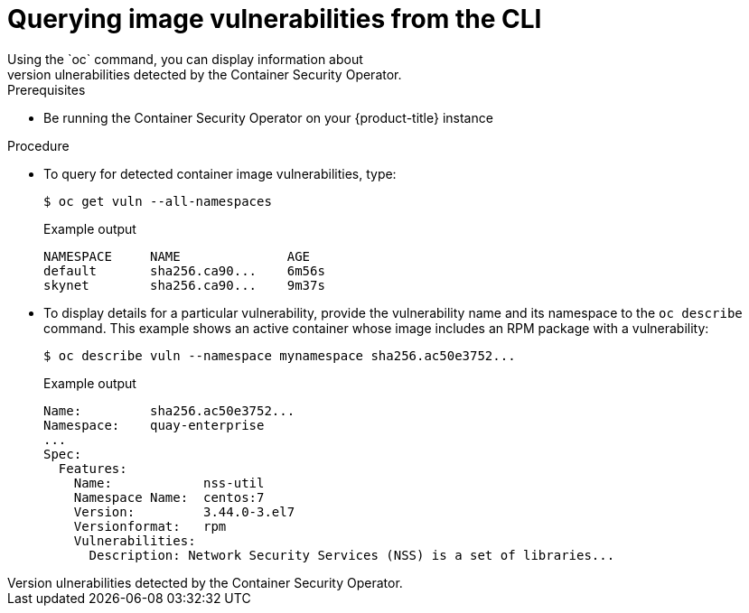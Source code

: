 // Module included in the following assemblies:
//
// * security/pod-vulnerabilities-scan.adoc

[id="security-pod-scan-query-cli_{context}"]
= Querying image vulnerabilities from the CLI
Using the `oc` command, you can display information about
vulnerabilities detected by the Container Security Operator.

.Prerequisites
* Be running the Container Security Operator on your
{product-title} instance

.Procedure

* To query for detected container image vulnerabilities, type:
+
[source,terminal]
----
$ oc get vuln --all-namespaces
----
+
.Example output
[source,terminal]
----
NAMESPACE     NAME              AGE
default       sha256.ca90...    6m56s
skynet        sha256.ca90...    9m37s
----

* To display details for a particular vulnerability, provide the
vulnerability name and its namespace to the `oc describe` command.
This example shows an active container whose image includes an RPM package with a vulnerability:
+
[source,terminal]
----
$ oc describe vuln --namespace mynamespace sha256.ac50e3752...
----
+
.Example output
[source,terminal]
----
Name:         sha256.ac50e3752...
Namespace:    quay-enterprise
...
Spec:
  Features:
    Name:            nss-util
    Namespace Name:  centos:7
    Version:         3.44.0-3.el7
    Versionformat:   rpm
    Vulnerabilities:
      Description: Network Security Services (NSS) is a set of libraries...
----
